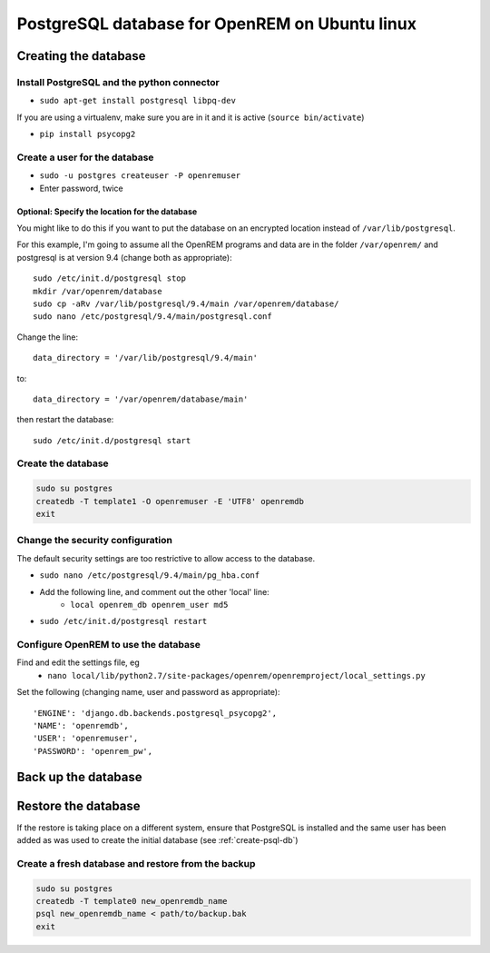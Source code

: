###############################################
PostgreSQL database for OpenREM on Ubuntu linux
###############################################

.. _create-psql-db:

*********************
Creating the database
*********************

Install PostgreSQL and the python connector
===========================================
    
+ ``sudo apt-get install postgresql libpq-dev``

If you are using a virtualenv, make sure you are in it and it is active (``source bin/activate``)

+ ``pip install psycopg2``

Create a user for the database
==============================

+ ``sudo -u postgres createuser -P openremuser``
+ Enter password, twice

Optional: Specify the location for the database
-----------------------------------------------

You might like to do this if you want to put the database on an encrypted location instead of ``/var/lib/postgresql``.

For this example, I'm going to assume all the OpenREM programs and data are in the folder ``/var/openrem/`` and
postgresql is at version 9.4 (change both as appropriate)::

    sudo /etc/init.d/postgresql stop
    mkdir /var/openrem/database
    sudo cp -aRv /var/lib/postgresql/9.4/main /var/openrem/database/
    sudo nano /etc/postgresql/9.4/main/postgresql.conf

Change the line::

    data_directory = '/var/lib/postgresql/9.4/main'

to::

    data_directory = '/var/openrem/database/main'

then restart the database::

    sudo /etc/init.d/postgresql start

Create the database
===================

.. code-block::

    sudo su postgres
    createdb -T template1 -O openremuser -E 'UTF8' openremdb
    exit

Change the security configuration
=================================

The default security settings are too restrictive to allow access to the database.

+ ``sudo nano /etc/postgresql/9.4/main/pg_hba.conf``
+ Add the following line, and comment out the other 'local' line:
    + ``local openrem_db openrem_user md5``
+ ``sudo /etc/init.d/postgresql restart``

Configure OpenREM to use the database
=====================================

Find and edit the settings file, eg
    + ``nano local/lib/python2.7/site-packages/openrem/openremproject/local_settings.py``

Set the following (changing name, user and password as appropriate)::

    'ENGINE': 'django.db.backends.postgresql_psycopg2',
    'NAME': 'openremdb',
    'USER': 'openremuser',
    'PASSWORD': 'openrem_pw',


********************
Back up the database
********************

********************
Restore the database
********************

If the restore is taking place on a different system, ensure that PostgreSQL is installed and the same user has been
added as was used to create the initial database (see :ref:`create-psql-db`)

Create a fresh database and restore from the backup
===================================================

.. sourcecode:: console

    sudo su postgres
    createdb -T template0 new_openremdb_name
    psql new_openremdb_name < path/to/backup.bak
    exit

